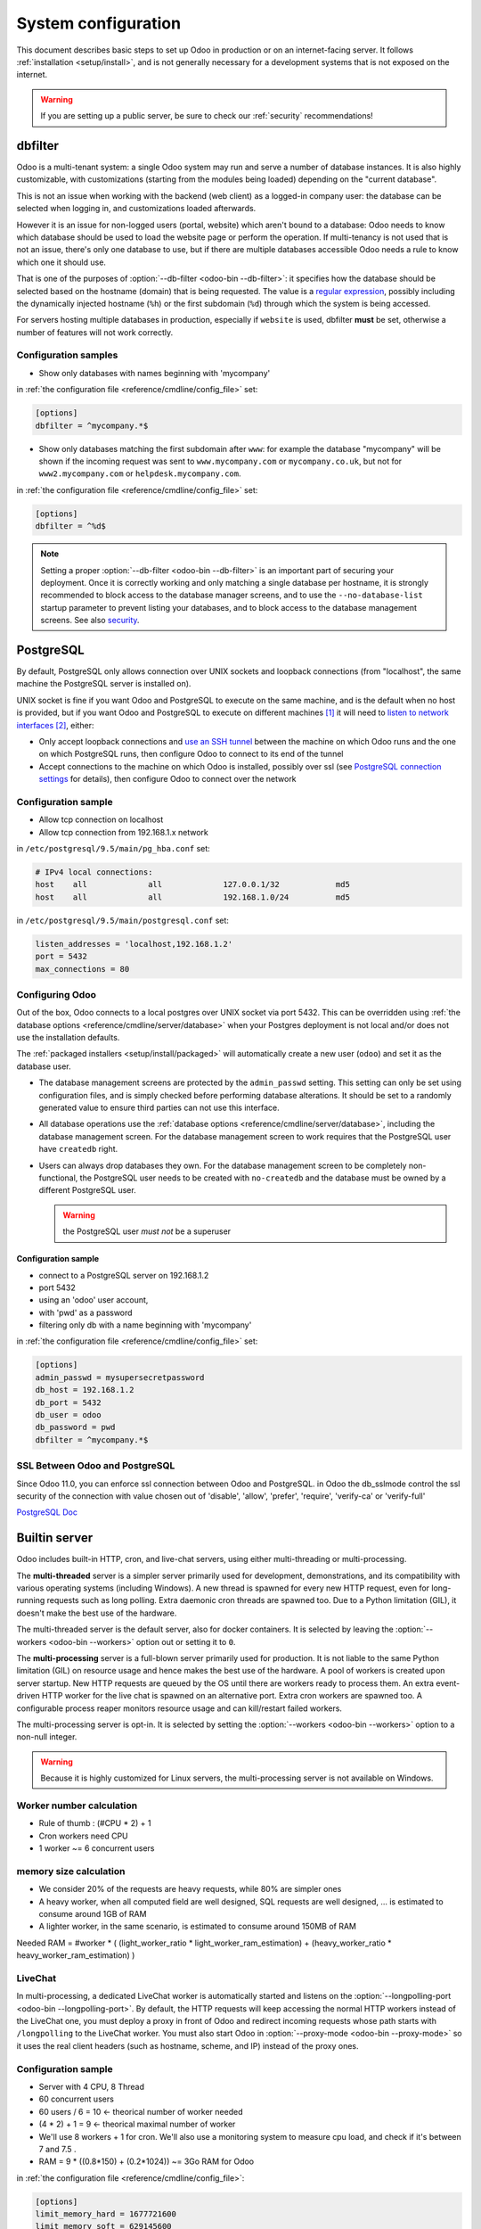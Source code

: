 ====================
System configuration
====================

This document describes basic steps to set up Odoo in production or on an
internet-facing server. It follows :ref:`installation <setup/install>`, and is
not generally necessary for a development systems that is not exposed on the
internet.

.. warning:: If you are setting up a public server, be sure to check our :ref:`security` recommendations!

.. _db_filter:

dbfilter
========

Odoo is a multi-tenant system: a single Odoo system may run and serve a number
of database instances. It is also highly customizable, with customizations
(starting from the modules being loaded) depending on the "current database".

This is not an issue when working with the backend (web client) as a logged-in
company user: the database can be selected when logging in, and customizations
loaded afterwards.

However it is an issue for non-logged users (portal, website) which aren't
bound to a database: Odoo needs to know which database should be used to load
the website page or perform the operation. If multi-tenancy is not used that is not an
issue, there's only one database to use, but if there are multiple databases
accessible Odoo needs a rule to know which one it should use.

That is one of the purposes of :option:`--db-filter <odoo-bin --db-filter>`:
it specifies how the database should be selected based on the hostname (domain)
that is being requested. The value is a `regular expression`_, possibly
including the dynamically injected hostname (``%h``) or the first subdomain
(``%d``) through which the system is being accessed.

For servers hosting multiple databases in production, especially if ``website``
is used, dbfilter **must** be set, otherwise a number of features will not work
correctly.

Configuration samples
---------------------

* Show only databases with names beginning with 'mycompany'

in :ref:`the configuration file <reference/cmdline/config_file>` set:

.. code-block:: ini

  [options]
  dbfilter = ^mycompany.*$

* Show only databases matching the first subdomain after ``www``: for example
  the database "mycompany" will be shown if the incoming request
  was sent to ``www.mycompany.com`` or ``mycompany.co.uk``, but not
  for ``www2.mycompany.com`` or ``helpdesk.mycompany.com``.

in :ref:`the configuration file <reference/cmdline/config_file>` set:

.. code-block:: ini

  [options]
  dbfilter = ^%d$

.. note::

  Setting a proper :option:`--db-filter <odoo-bin --db-filter>` is an important part
  of securing your deployment.
  Once it is correctly working and only matching a single database per hostname, it
  is strongly recommended to block access to the database manager screens,
  and to use the ``--no-database-list`` startup parameter to prevent listing
  your databases, and to block access to the database management screens.
  See also security_.

PostgreSQL
==========

By default, PostgreSQL only allows connection over UNIX sockets and loopback
connections (from "localhost", the same machine the PostgreSQL server is
installed on).

UNIX socket is fine if you want Odoo and PostgreSQL to execute on the same
machine, and is the default when no host is provided, but if you want Odoo and
PostgreSQL to execute on different machines [#different-machines]_ it will
need to `listen to network interfaces`_ [#remote-socket]_, either:

* Only accept loopback connections and `use an SSH tunnel`_ between the
  machine on which Odoo runs and the one on which PostgreSQL runs, then
  configure Odoo to connect to its end of the tunnel
* Accept connections to the machine on which Odoo is installed, possibly
  over ssl (see `PostgreSQL connection settings`_ for details), then configure
  Odoo to connect over the network

Configuration sample
--------------------

* Allow tcp connection on localhost
* Allow tcp connection from 192.168.1.x network

in ``/etc/postgresql/9.5/main/pg_hba.conf`` set:

.. code-block:: text

  # IPv4 local connections:
  host    all             all             127.0.0.1/32            md5
  host    all             all             192.168.1.0/24          md5

in ``/etc/postgresql/9.5/main/postgresql.conf`` set:

.. code-block:: text

  listen_addresses = 'localhost,192.168.1.2'
  port = 5432
  max_connections = 80

.. _setup/deploy/odoo:

Configuring Odoo
----------------

Out of the box, Odoo connects to a local postgres over UNIX socket via port
5432. This can be overridden using :ref:`the database options
<reference/cmdline/server/database>` when your Postgres deployment is not
local and/or does not use the installation defaults.

The :ref:`packaged installers <setup/install/packaged>` will automatically
create a new user (``odoo``) and set it as the database user.

* The database management screens are protected by the ``admin_passwd``
  setting. This setting can only be set using configuration files, and is
  simply checked before performing database alterations. It should be set to
  a randomly generated value to ensure third parties can not use this
  interface.
* All database operations use the :ref:`database options
  <reference/cmdline/server/database>`, including the database management
  screen. For the database management screen to work requires that the PostgreSQL user
  have ``createdb`` right.
* Users can always drop databases they own. For the database management screen
  to be completely non-functional, the PostgreSQL user needs to be created with
  ``no-createdb`` and the database must be owned by a different PostgreSQL user.

  .. warning:: the PostgreSQL user *must not* be a superuser

Configuration sample
~~~~~~~~~~~~~~~~~~~~

* connect to a PostgreSQL server on 192.168.1.2
* port 5432
* using an 'odoo' user account,
* with 'pwd' as a password
* filtering only db with a name beginning with 'mycompany'

in :ref:`the configuration file <reference/cmdline/config_file>` set:

.. code-block:: ini

  [options]
  admin_passwd = mysupersecretpassword
  db_host = 192.168.1.2
  db_port = 5432
  db_user = odoo
  db_password = pwd
  dbfilter = ^mycompany.*$

.. _postgresql_ssl_connect:

SSL Between Odoo and PostgreSQL
-------------------------------

Since Odoo 11.0, you can enforce ssl connection between Odoo and PostgreSQL.
in Odoo the db_sslmode control the ssl security of the connection
with value chosen out of 'disable', 'allow', 'prefer', 'require', 'verify-ca'
or 'verify-full'

`PostgreSQL Doc <https://www.postgresql.org/docs/current/static/libpq-ssl.html>`_

.. _builtin_server:

Builtin server
==============

Odoo includes built-in HTTP, cron, and live-chat servers, using either multi-threading or
multi-processing.

The **multi-threaded** server is a simpler server primarily used for development, demonstrations,
and its compatibility with various operating systems (including Windows). A new thread is spawned
for every new HTTP request, even for long-running requests such as long polling. Extra daemonic
cron threads are spawned too. Due to a Python limitation (GIL), it doesn't make the best use of the
hardware.

The multi-threaded server is the default server, also for docker containers. It is selected by
leaving the :option:`--workers <odoo-bin --workers>` option out or setting it to ``0``.

The **multi-processing** server is a full-blown server primarily used for production. It is not
liable to the same Python limitation (GIL) on resource usage and hence makes the best use of the
hardware. A pool of workers is created upon server startup. New HTTP requests are queued by the OS
until there are workers ready to process them. An extra event-driven HTTP worker for the live chat
is spawned on an alternative port. Extra cron workers are spawned too. A configurable process
reaper monitors resource usage and can kill/restart failed workers.

The multi-processing server is opt-in. It is selected by setting the :option:`--workers
<odoo-bin --workers>` option to a non-null integer.

.. warning::

   Because it is highly customized for Linux servers, the multi-processing server is not available
   on Windows.

Worker number calculation
-------------------------

* Rule of thumb : (#CPU * 2) + 1
* Cron workers need CPU
* 1 worker ~= 6 concurrent users

memory size calculation
-----------------------

* We consider 20% of the requests are heavy requests, while 80% are simpler ones
* A heavy worker, when all computed field are well designed, SQL requests are well designed, ... is estimated to consume around 1GB of RAM
* A lighter worker, in the same scenario, is estimated to consume around 150MB of RAM

Needed RAM = #worker * ( (light_worker_ratio * light_worker_ram_estimation) + (heavy_worker_ratio * heavy_worker_ram_estimation) )

LiveChat
--------

In multi-processing, a dedicated LiveChat worker is automatically started and listens on
the :option:`--longpolling-port <odoo-bin --longpolling-port>`. By default, the HTTP requests will
keep accessing the normal HTTP workers instead of the LiveChat one, you must deploy a proxy in
front of Odoo and redirect incoming requests whose path starts with ``/longpolling`` to the
LiveChat worker. You must also start Odoo in :option:`--proxy-mode <odoo-bin --proxy-mode>` so it
uses the real client headers (such as hostname, scheme, and IP) instead of the proxy ones.

Configuration sample
--------------------

* Server with 4 CPU, 8 Thread
* 60 concurrent users

* 60 users / 6 = 10 <- theorical number of worker needed
* (4 * 2) + 1 = 9 <- theorical maximal number of worker
* We'll use 8 workers + 1 for cron. We'll also use a monitoring system to measure cpu load, and check if it's between 7 and 7.5 .
* RAM = 9 * ((0.8*150) + (0.2*1024)) ~= 3Go RAM for Odoo

in :ref:`the configuration file <reference/cmdline/config_file>`:

.. code-block:: ini

  [options]
  limit_memory_hard = 1677721600
  limit_memory_soft = 629145600
  limit_request = 8192
  limit_time_cpu = 600
  limit_time_real = 1200
  max_cron_threads = 1
  workers = 8

.. _https_proxy:

HTTPS
=====

Whether it's accessed via website/web client or web service, Odoo transmits
authentication information in cleartext. This means a secure deployment of
Odoo must use HTTPS\ [#switching]_. SSL termination can be implemented via
just about any SSL termination proxy, but requires the following setup:

* Enable Odoo's :option:`proxy mode <odoo-bin --proxy-mode>`. This should only be enabled when Odoo is behind a reverse proxy
* Set up the SSL termination proxy (`Nginx termination example`_)
* Set up the proxying itself (`Nginx proxying example`_)
* Your SSL termination proxy should also automatically redirect non-secure
  connections to the secure port

Configuration sample
--------------------

* Redirect http requests to https
* Proxy requests to odoo

in :ref:`the configuration file <reference/cmdline/config_file>` set:

.. code-block:: ini

  proxy_mode = True

in ``/etc/nginx/sites-enabled/odoo.conf`` set:

.. code-block:: nginx

  #odoo server
  upstream odoo {
    server 127.0.0.1:8069;
  }
  upstream odoochat {
    server 127.0.0.1:8072;
  }

  # http -> https
  server {
    listen 80;
    server_name odoo.mycompany.com;
    rewrite ^(.*) https://$host$1 permanent;
  }

  server {
    listen 443 ssl;
    server_name odoo.mycompany.com;
    proxy_read_timeout 720s;
    proxy_connect_timeout 720s;
    proxy_send_timeout 720s;

    # Add Headers for odoo proxy mode
    proxy_set_header X-Forwarded-Host $host;
    proxy_set_header X-Forwarded-For $proxy_add_x_forwarded_for;
    proxy_set_header X-Forwarded-Proto $scheme;
    proxy_set_header X-Real-IP $remote_addr;

    # SSL parameters
    ssl_certificate /etc/ssl/nginx/server.crt;
    ssl_certificate_key /etc/ssl/nginx/server.key;
    ssl_session_timeout 30m;
    ssl_protocols TLSv1.2;
    ssl_ciphers ECDHE-ECDSA-AES128-GCM-SHA256:ECDHE-RSA-AES128-GCM-SHA256:ECDHE-ECDSA-AES256-GCM-SHA384:ECDHE-RSA-AES256-GCM-SHA384:ECDHE-ECDSA-CHACHA20-POLY1305:ECDHE-RSA-CHACHA20-POLY1305:DHE-RSA-AES128-GCM-SHA256:DHE-RSA-AES256-GCM-SHA384;
    ssl_prefer_server_ciphers off;

    # log
    access_log /var/log/nginx/odoo.access.log;
    error_log /var/log/nginx/odoo.error.log;

    # Redirect longpoll requests to odoo longpolling port
    location /longpolling {
      proxy_pass http://odoochat;
    }

    # Redirect requests to odoo backend server
    location / {
      proxy_redirect off;
      proxy_pass http://odoo;
    }

    # common gzip
    gzip_types text/css text/scss text/plain text/xml application/xml application/json application/javascript;
    gzip on;
  }

Odoo as a WSGI Application
==========================

It is also possible to mount Odoo as a standard WSGI_ application. Odoo
provides the base for a WSGI launcher script as ``odoo-wsgi.example.py``. That
script should be customized (possibly after copying it from the setup directory) to correctly set the
configuration directly in :mod:`odoo.tools.config` rather than through the
command-line or a configuration file.

However the WSGI server will only expose the main HTTP endpoint for the web
client, website and webservice API. Because Odoo does not control the creation
of workers anymore it can not setup cron or livechat workers

Cron Workers
------------

Starting one of the built-in Odoo servers next to the WSGI server is required to process cron jobs.
That server must be configured to only process crons and not HTTP requests using
the :option:`--no-http <odoo-bin --no-http>` cli option or the ``http_enable = False``
configuration file setting.

On Linux-like systems, using the multi-processing server over the multi-threading one is recommended
to benefit from better hardware usage and increased stability, i.e., using
the :option:`--workers=-1 <odoo-bin --workers>` and :option:`--max-cron-threads=n
<odoo-bin --max-cron-threads>` cli options.

LiveChat
--------

Using a gevent-compatible WSGI server is required for the correct operation of the live chat
feature. That server should be able to handle many simultaneous long-lived HTTP requests but
doesn't need a lot of processing power. All requests whose path starts with ``/longpolling`` should
be directed to that server. A regular (thread/process-based) WSGI server should be used for all
other requests.

The Odoo cron server can also be used to serve the live chat requests. Just drop
the :option:`--no-http <odoo-bin --no-http>` cli option from the cron server and make sure requests
whose path starts with ``/longpolling`` are directed to this server, either on
the :option:`--http-port <odoo-bin --http-port>` (multi-threading server) or on
the :option:`--longpolling-port <odoo-bin --longpolling-port>` (multi-processing server).

Serving Static Files
====================

For development convenience, Odoo directly serves all static files in its
modules. This may not be ideal when it comes to performances, and static
files should generally be served by a static HTTP server.

Odoo static files live in each module's ``static/`` folder, so static files
can be served by intercepting all requests to :samp:`/{MODULE}/static/{FILE}`,
and looking up the right module (and file) in the various addons paths.

.. todo:: test whether it would be interesting to serve filestored attachments
          via this, and how (e.g. possibility of mapping ir.attachment id to
          filestore hash in the database?)

.. _security:

Security
========

For starters, keep in mind that securing an information system is a continuous process,
not a one-shot operation. At any moment, you will only be as secure as the weakest link
in your environment.

So please do not take this section as the ultimate list of measures that will prevent
all security problems. It's only intended as a summary of the first important things
you should be sure to include in your security action plan. The rest will come
from best security practices for your operating system and distribution,
best practices in terms of users, passwords, and access control management, etc.

When deploying an internet-facing server, please be sure to consider the following
security-related topics:

- Always set a strong super-admin admin password, and restrict access to the database
  management pages as soon as the system is set up. See :ref:`db_manager_security`.

- Choose unique logins and strong passwords for all administrator accounts on all databases.
  Do not use 'admin' as the login. Do not use those logins for day-to-day operations,
  only for controlling/managing the installation.
  *Never* use any default passwords like admin/admin, even for test/staging databases.

- Do **not** install demo data on internet-facing servers. Databases with demo data contain
  default logins and passwords that can be used to get into your systems and cause significant
  trouble, even on staging/dev systems.

- Use appropriate database filters ( :option:`--db-filter <odoo-bin --db-filter>`)
  to restrict the visibility of your databases according to the hostname.
  See :ref:`db_filter`.
  You may also use :option:`-d <odoo-bin -d>` to provide your own (comma-separated)
  list of available databases to filter from, instead of letting the system fetch
  them all from the database backend.

- Once your ``db_name`` and ``db_filter`` are configured and only match a single database
  per hostname, you should set ``list_db`` configuration option to ``False``, to prevent
  listing databases entirely, and to block access to the database management screens
  (this is also exposed as the :option:`--no-database-list <odoo-bin --no-database-list>`
  command-line option)

- Make sure the PostgreSQL user (:option:`--db_user <odoo-bin --db_user>`) is *not* a super-user,
  and that your databases are owned by a different user. For example they could be owned by
  the ``postgres`` super-user if you are using a dedicated non-privileged ``db_user``.
  See also :ref:`setup/deploy/odoo`.

- Keep installations updated by regularly installing the latest builds,
  either via GitHub or by downloading the latest version from
  https://www.odoo.com/page/download or http://nightly.odoo.com

- Configure your server in multi-process mode with proper limits matching your typical
  usage (memory/CPU/timeouts). See also :ref:`builtin_server`.

- Run Odoo behind a web server providing HTTPS termination with a valid SSL certificate,
  in order to prevent eavesdropping on cleartext communications. SSL certificates are
  cheap, and many free options exist.
  Configure the web proxy to limit the size of requests, set appropriate timeouts,
  and then enable the :option:`proxy mode <odoo-bin --proxy-mode>` option.
  See also :ref:`https_proxy`.

- If you need to allow remote SSH access to your servers, make sure to set a strong password
  for **all** accounts, not just `root`. It is strongly recommended to entirely disable
  password-based authentication, and only allow public key authentication. Also consider
  restricting access via a VPN, allowing only trusted IPs in the firewall, and/or
  running a brute-force detection system such as `fail2ban` or equivalent.

- Consider installing appropriate rate-limiting on your proxy or firewall, to prevent
  brute-force attacks and denial of service attacks. See also :ref:`login_brute_force`
  for specific measures.

  Many network providers provide automatic mitigation for Distributed Denial of
  Service attacks (DDOS), but this is often an optional service, so you should consult
  with them.

- Whenever possible, host your public-facing demo/test/staging instances on different
  machines than the production ones. And apply the same security precautions as for
  production.

- If your public-facing Odoo server has access to sensitive internal network resources
  or services (e.g. via a private VLAN), implement appropriate firewall rules to
  protect those internal resources. This will ensure that the Odoo server cannot
  be used accidentally (or as a result of malicious user actions) to access or disrupt
  those internal resources.
  Typically this can be done by applying an outbound default DENY rule on the firewall,
  then only explicitly authorizing access to internal resources that the Odoo server
  needs to access.
  `Systemd IP traffic access control <http://0pointer.net/blog/ip-accounting-and-access-lists-with-systemd.html>`_
  may also be useful to implement per-process network access control.

- If your public-facing Odoo server is behind a Web Application Firewall, a load-balancer,
  a transparent DDoS protection service (like CloudFlare) or a similar network-level
  device, you may wish to avoid direct access to the Odoo system. It is generally
  difficult to keep the endpoint IP addresses of your Odoo servers secret. For example
  they can appear in web server logs when querying public systems, or in the headers
  of emails posted from Odoo.
  In such a situation you may want to configure your firewall so that the endpoints
  are not accessible publicly except from the specific IP addresses of your WAF,
  load-balancer or proxy service. Service providers like CloudFlare usually maintain
  a public list of their IP address ranges for this purpose.

- If you are hosting multiple customers, isolate customer data and files from each other
  using containers or appropriate "jail" techniques.

- Setup daily backups of your databases and filestore data, and copy them to a remote
  archiving server that is not accessible from the server itself.


.. _login_brute_force:

Blocking Brute Force Attacks
----------------------------

For internet-facing deployments, brute force attacks on user passwords are very common, and this
threat should not be neglected for Odoo servers. Odoo emits a log entry whenever a login attempt
is performed, and reports the result: success or failure, along with the target login and source IP.

The log entries will have the following form.

Failed login::

      2018-07-05 14:56:31,506 24849 INFO db_name odoo.addons.base.res.res_users: Login failed for db:db_name login:admin from 127.0.0.1

Successful login::

      2018-07-05 14:56:31,506 24849 INFO db_name odoo.addons.base.res.res_users: Login successful for db:db_name login:admin from 127.0.0.1


These logs can be easily analyzed by an intrusion prevention system such as `fail2ban`.

For example, the following fail2ban filter definition should match a
failed login::

    [Definition]
    failregex = ^ \d+ INFO \S+ \S+ Login failed for db:\S+ login:\S+ from <HOST>
    ignoreregex =

This could be used with a jail definition to block the attacking IP on HTTP(S).

Here is what it could look like for blocking the IP for 15 minutes when
10 failed login attempts are detected from the same IP within 1 minute::

    [odoo-login]
    enabled = true
    port = http,https
    bantime = 900  ; 15 min ban
    maxretry = 10  ; if 10 attempts
    findtime = 60  ; within 1 min  /!\ Should be adjusted with the TZ offset
    logpath = /var/log/odoo.log  ;  set the actual odoo log path here

.. _db_manager_security:

Database Manager Security
-------------------------

:ref:`setup/deploy/odoo` mentioned ``admin_passwd`` in passing.

This setting is used on all database management screens (to create, delete,
dump or restore databases).

If the management screens must not be accessible at all, you should set ``list_db``
configuration option to ``False``, to block access to all the database selection and
management screens.

.. warning::

  It is strongly recommended to disable the Database Manager for any internet-facing
  system! It is meant as a development/demo tool, to make it easy to quickly create
  and manage databases. It is not designed for use in production, and may even expose
  dangerous features to attackers. It is also not designed to handle large databases,
  and may trigger memory limits.

  On production systems, database management operations should always be performed by
  the system administrator, including provisioning of new databases and automated backups.

Be sure to setup an appropriate ``db_name`` parameter
(and optionally, ``db_filter`` too) so that the system can determine the target database
for each request, otherwise users will be blocked as they won't be allowed to choose the
database themselves.

If the management screens must only be accessible from a selected set of machines,
use the proxy server's features to block access to all routes starting with ``/web/database``
except (maybe) ``/web/database/selector`` which displays the database-selection screen.

If the database-management screen should be left accessible, the
``admin_passwd`` setting must be changed from its ``admin`` default: this
password is checked before allowing database-alteration operations.

It should be stored securely, and should be generated randomly e.g.

.. code-block:: console

    $ python3 -c 'import base64, os; print(base64.b64encode(os.urandom(24)))'

which will generate a 32 characters pseudorandom printable string.

Supported Browsers
==================

Odoo supports all the major desktop and mobile browsers available on the market,
as long as they are supported by their publishers.

Here are the supported browsers:

- Google Chrome
- Mozilla Firefox
- Microsoft Edge
- Apple Safari

.. warning:: Please make sure your browser is up-to-date and still supported by
    its publisher before filing a bug report.

.. note::

    Since Odoo 13.0, ES6 is supported.  Therefore, IE support is dropped.

.. [#different-machines]
    to have multiple Odoo installations use the same PostgreSQL database,
    or to provide more computing resources to both software.
.. [#remote-socket]
    technically a tool like socat_ can be used to proxy UNIX sockets across
    networks, but that is mostly for software which can only be used over
    UNIX sockets
.. [#switching]
    or be accessible only over an internal packet-switched network, but that
    requires secured switches, protections against `ARP spoofing`_ and
    precludes usage of WiFi. Even over secure packet-switched networks,
    deployment over HTTPS is recommended, and possible costs are lowered as
    "self-signed" certificates are easier to deploy on a controlled
    environment than over the internet.

.. _regular expression: https://docs.python.org/3/library/re.html
.. _ARP spoofing: https://en.wikipedia.org/wiki/ARP_spoofing
.. _Nginx termination example:
    https://nginx.com/resources/admin-guide/nginx-ssl-termination/
.. _Nginx proxying example:
    https://nginx.com/resources/admin-guide/reverse-proxy/
.. _socat: http://www.dest-unreach.org/socat/
.. _PostgreSQL connection settings:
.. _listen to network interfaces:
    https://www.postgresql.org/docs/9.6/static/runtime-config-connection.html
.. _use an SSH tunnel:
    https://www.postgresql.org/docs/9.6/static/ssh-tunnels.html
.. _WSGI: https://wsgi.readthedocs.org/
.. _POSBox: https://www.odoo.com/page/point-of-sale-hardware#part_2
